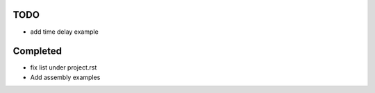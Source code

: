 TODO
=====

- add time delay example

Completed
=========

- fix list under project.rst
- Add assembly examples 
